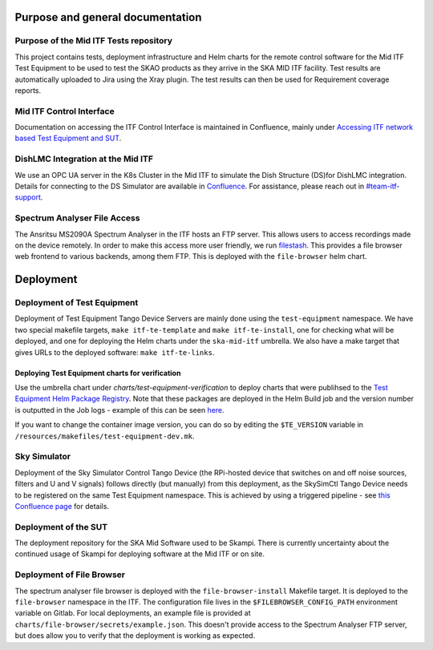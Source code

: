 =================================
Purpose and general documentation
=================================

Purpose of the Mid ITF Tests repository
=======================================
This project contains tests, deployment infrastructure and Helm charts for the remote control software for the Mid ITF Test Equipment to be used to test the SKAO products as they arrive in the SKA MID ITF facility. 
Test results are automatically uploaded to Jira using the Xray plugin. The test results can then be used for Requirement coverage reports.

Mid ITF Control Interface
=========================
Documentation on accessing the ITF Control Interface is maintained in Confluence, mainly under `Accessing ITF network based Test Equipment and SUT <https://confluence.skatelescope.org/x/cdY_Cw>`_.

DishLMC Integration at the Mid ITF
==================================
We use an OPC UA server in the K8s Cluster in the Mid ITF to simulate the Dish Structure (DS)for DishLMC integration. Details for connecting to the DS Simulator are available in `Confluence <https://confluence.skatelescope.org/x/Jz6KDQ>`_. For assistance, please reach out in `#team-itf-support <https://skao.slack.com/archives/C03PC2M2VGA>`_.

Spectrum Analyser File Access
=============================
The Ansritsu MS2090A Spectrum Analyser in the ITF hosts an FTP server. This allows users to access recordings made on the device remotely. In order to make this access more user friendly, we run `filestash <https://www.filestash.app/>`_. This provides a file browser web frontend to various backends, among them FTP. This is deployed with the ``file-browser`` helm chart.

==========
Deployment
==========

Deployment of Test Equipment
============================
Deployment of Test Equipment Tango Device Servers are mainly done using the ``test-equipment`` namespace.
We have two special makefile targets, ``make itf-te-template`` and ``make itf-te-install``, one for checking what will be deployed, and one for deploying the Helm charts under the ``ska-mid-itf`` umbrella.
We also have a make target that gives URLs to the deployed software: ``make itf-te-links``.

Deploying Test Equipment charts for verification
------------------------------------------------
Use the umbrella chart under `charts/test-equipment-verification` to deploy charts that were publihsed to the `Test Equipment Helm Package Registry <https://gitlab.com/ska-telescope/ska-ser-test-equipment/-/packages>`_. Note that these packages are deployed in the Helm Build job and the version number is outputted in the Job logs - example of this can be seen `here <https://gitlab.com/ska-telescope/ska-ser-test-equipment/-/jobs/4768261311>`_.

If you want to change the container image version, you can do so by editing the ``$TE_VERSION`` variable in ``/resources/makefiles/test-equipment-dev.mk``.

Sky Simulator
=============
Deployment of the Sky Simulator Control Tango Device (the RPi-hosted device that switches on and off noise sources, filters and U and V signals) follows directly (but manually) from this deployment, as the SkySimCtl Tango Device needs to be registered on the same Test Equipment namespace. This is achieved by using a triggered pipeline - see `this Confluence page <https://confluence.skatelescope.org/x/0RWKDQ>`_ for details.

Deployment of the SUT
=====================
The deployment repository for the SKA Mid Software used to be Skampi. There is currently uncertainty about the continued usage of Skampi for deploying software at the Mid ITF or on site.


Deployment of File Browser
==========================
The spectrum analyser file browser is deployed with the ``file-browser-install`` Makefile target. It is deployed to the ``file-browser`` namespace in the ITF. The configuration file lives in the ``$FILEBROWSER_CONFIG_PATH`` environment variable on Gitlab. For local deployments, an example file is provided at ``charts/file-browser/secrets/example.json``. This doesn't provide access to the Spectrum Analyser FTP server, but does allow you to verify that the deployment is working as expected.